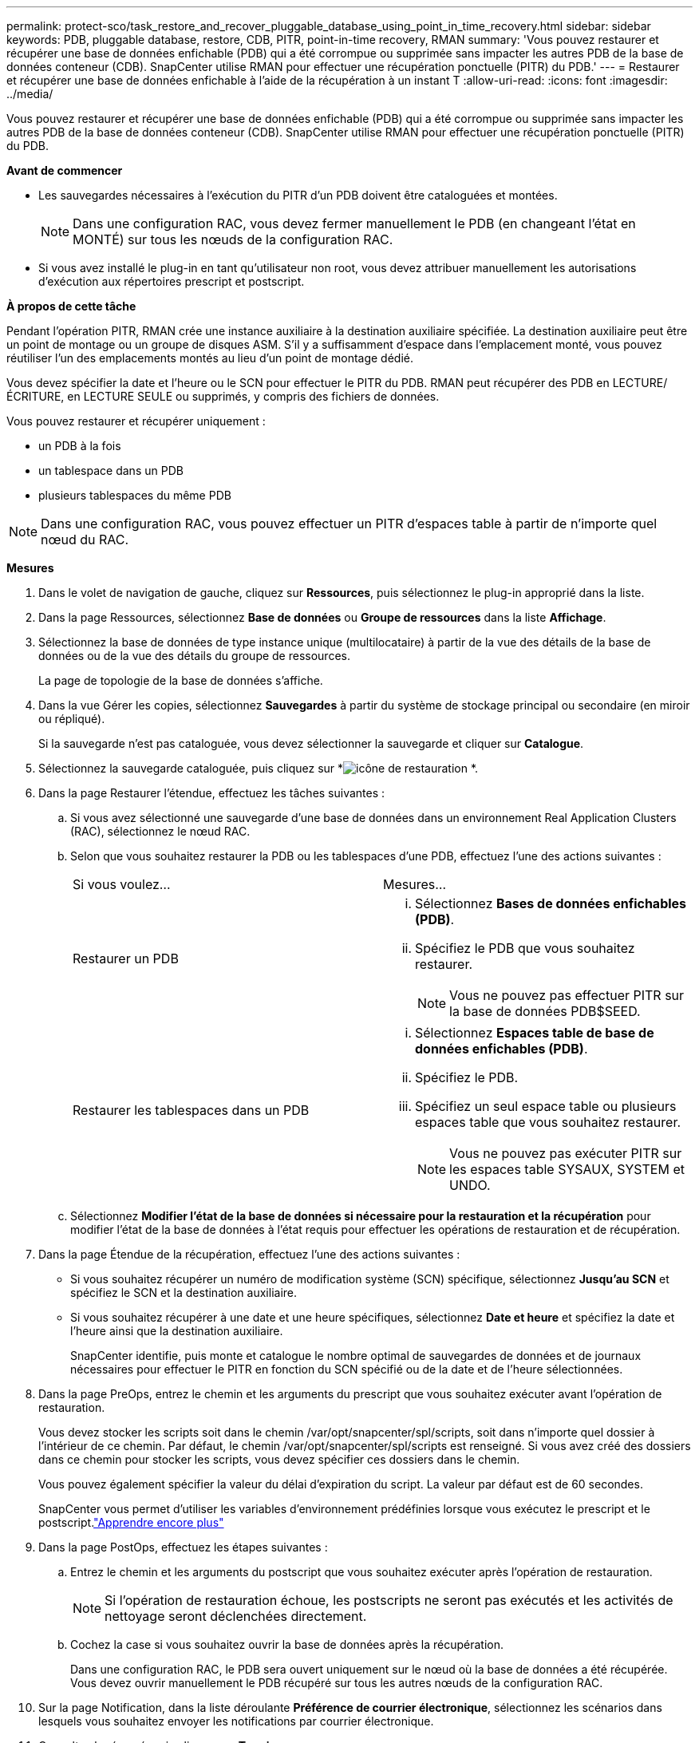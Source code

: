 ---
permalink: protect-sco/task_restore_and_recover_pluggable_database_using_point_in_time_recovery.html 
sidebar: sidebar 
keywords: PDB, pluggable database, restore, CDB, PITR, point-in-time recovery, RMAN 
summary: 'Vous pouvez restaurer et récupérer une base de données enfichable (PDB) qui a été corrompue ou supprimée sans impacter les autres PDB de la base de données conteneur (CDB).  SnapCenter utilise RMAN pour effectuer une récupération ponctuelle (PITR) du PDB.' 
---
= Restaurer et récupérer une base de données enfichable à l'aide de la récupération à un instant T
:allow-uri-read: 
:icons: font
:imagesdir: ../media/


[role="lead"]
Vous pouvez restaurer et récupérer une base de données enfichable (PDB) qui a été corrompue ou supprimée sans impacter les autres PDB de la base de données conteneur (CDB).  SnapCenter utilise RMAN pour effectuer une récupération ponctuelle (PITR) du PDB.

*Avant de commencer*

* Les sauvegardes nécessaires à l'exécution du PITR d'un PDB doivent être cataloguées et montées.
+

NOTE: Dans une configuration RAC, vous devez fermer manuellement le PDB (en changeant l'état en MONTÉ) sur tous les nœuds de la configuration RAC.

* Si vous avez installé le plug-in en tant qu'utilisateur non root, vous devez attribuer manuellement les autorisations d'exécution aux répertoires prescript et postscript.


*À propos de cette tâche*

Pendant l’opération PITR, RMAN crée une instance auxiliaire à la destination auxiliaire spécifiée.  La destination auxiliaire peut être un point de montage ou un groupe de disques ASM.  S'il y a suffisamment d'espace dans l'emplacement monté, vous pouvez réutiliser l'un des emplacements montés au lieu d'un point de montage dédié.

Vous devez spécifier la date et l'heure ou le SCN pour effectuer le PITR du PDB.  RMAN peut récupérer des PDB en LECTURE/ÉCRITURE, en LECTURE SEULE ou supprimés, y compris des fichiers de données.

Vous pouvez restaurer et récupérer uniquement :

* un PDB à la fois
* un tablespace dans un PDB
* plusieurs tablespaces du même PDB



NOTE: Dans une configuration RAC, vous pouvez effectuer un PITR d'espaces table à partir de n'importe quel nœud du RAC.

*Mesures*

. Dans le volet de navigation de gauche, cliquez sur *Ressources*, puis sélectionnez le plug-in approprié dans la liste.
. Dans la page Ressources, sélectionnez *Base de données* ou *Groupe de ressources* dans la liste *Affichage*.
. Sélectionnez la base de données de type instance unique (multilocataire) à partir de la vue des détails de la base de données ou de la vue des détails du groupe de ressources.
+
La page de topologie de la base de données s'affiche.

. Dans la vue Gérer les copies, sélectionnez *Sauvegardes* à partir du système de stockage principal ou secondaire (en miroir ou répliqué).
+
Si la sauvegarde n'est pas cataloguée, vous devez sélectionner la sauvegarde et cliquer sur *Catalogue*.

. Sélectionnez la sauvegarde cataloguée, puis cliquez sur *image:../media/restore_icon.gif["icône de restauration"] *.
. Dans la page Restaurer l’étendue, effectuez les tâches suivantes :
+
.. Si vous avez sélectionné une sauvegarde d'une base de données dans un environnement Real Application Clusters (RAC), sélectionnez le nœud RAC.
.. Selon que vous souhaitez restaurer la PDB ou les tablespaces d'une PDB, effectuez l'une des actions suivantes :
+
|===


| Si vous voulez... | Mesures... 


 a| 
Restaurer un PDB
 a| 
... Sélectionnez *Bases de données enfichables (PDB)*.
... Spécifiez le PDB que vous souhaitez restaurer.
+

NOTE: Vous ne pouvez pas effectuer PITR sur la base de données PDB$SEED.





 a| 
Restaurer les tablespaces dans un PDB
 a| 
... Sélectionnez *Espaces table de base de données enfichables (PDB)*.
... Spécifiez le PDB.
... Spécifiez un seul espace table ou plusieurs espaces table que vous souhaitez restaurer.
+

NOTE: Vous ne pouvez pas exécuter PITR sur les espaces table SYSAUX, SYSTEM et UNDO.



|===
.. Sélectionnez *Modifier l'état de la base de données si nécessaire pour la restauration et la récupération* pour modifier l'état de la base de données à l'état requis pour effectuer les opérations de restauration et de récupération.


. Dans la page Étendue de la récupération, effectuez l’une des actions suivantes :
+
** Si vous souhaitez récupérer un numéro de modification système (SCN) spécifique, sélectionnez *Jusqu'au SCN* et spécifiez le SCN et la destination auxiliaire.
** Si vous souhaitez récupérer à une date et une heure spécifiques, sélectionnez *Date et heure* et spécifiez la date et l'heure ainsi que la destination auxiliaire.
+
SnapCenter identifie, puis monte et catalogue le nombre optimal de sauvegardes de données et de journaux nécessaires pour effectuer le PITR en fonction du SCN spécifié ou de la date et de l'heure sélectionnées.



. Dans la page PreOps, entrez le chemin et les arguments du prescript que vous souhaitez exécuter avant l’opération de restauration.
+
Vous devez stocker les scripts soit dans le chemin /var/opt/snapcenter/spl/scripts, soit dans n'importe quel dossier à l'intérieur de ce chemin.  Par défaut, le chemin /var/opt/snapcenter/spl/scripts est renseigné.  Si vous avez créé des dossiers dans ce chemin pour stocker les scripts, vous devez spécifier ces dossiers dans le chemin.

+
Vous pouvez également spécifier la valeur du délai d’expiration du script. La valeur par défaut est de 60 secondes.

+
SnapCenter vous permet d'utiliser les variables d'environnement prédéfinies lorsque vous exécutez le prescript et le postscript.link:../protect-sco/predefined-environment-variables-prescript-postscript-restore.html["Apprendre encore plus"^]

. Dans la page PostOps, effectuez les étapes suivantes :
+
.. Entrez le chemin et les arguments du postscript que vous souhaitez exécuter après l'opération de restauration.
+

NOTE: Si l'opération de restauration échoue, les postscripts ne seront pas exécutés et les activités de nettoyage seront déclenchées directement.

.. Cochez la case si vous souhaitez ouvrir la base de données après la récupération.
+
Dans une configuration RAC, le PDB sera ouvert uniquement sur le nœud où la base de données a été récupérée.  Vous devez ouvrir manuellement le PDB récupéré sur tous les autres nœuds de la configuration RAC.



. Sur la page Notification, dans la liste déroulante *Préférence de courrier électronique*, sélectionnez les scénarios dans lesquels vous souhaitez envoyer les notifications par courrier électronique.
. Consultez le résumé, puis cliquez sur *Terminer*.
. Surveillez la progression de l'opération en cliquant sur *Surveiller* > *Tâches*.

